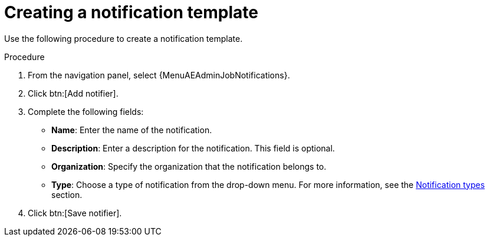 :_mod-docs-content-type: PROCEDURE

[id="controller-create-notification-template"]

= Creating a notification template

[role="_abstract"]
Use the following procedure to create a notification template.

.Procedure

. From the navigation panel, select {MenuAEAdminJobNotifications}.
. Click btn:[Add notifier].
. Complete the following fields:

* *Name*: Enter the name of the notification.
* *Description*: Enter a description for the notification. This field is optional.
* *Organization*: Specify the organization that the notification belongs to.
* *Type*: Choose a type of notification from the drop-down menu.
For more information, see the xref:controller-notification-types[Notification types] section.
. Click btn:[Save notifier].
